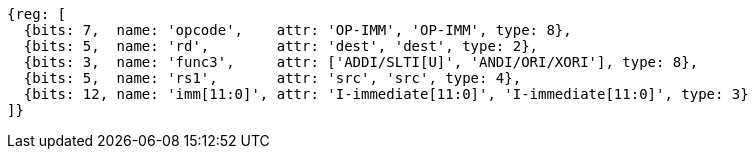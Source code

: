 //## 2.4 Integer Computational Instructions
//### Integer Register-Immediate Instructions

[wavedrom, ,]
....
{reg: [
  {bits: 7,  name: 'opcode',    attr: 'OP-IMM', 'OP-IMM', type: 8},
  {bits: 5,  name: 'rd',        attr: 'dest', 'dest', type: 2},
  {bits: 3,  name: 'func3',     attr: ['ADDI/SLTI[U]', 'ANDI/ORI/XORI'], type: 8},
  {bits: 5,  name: 'rs1',       attr: 'src', 'src', type: 4},
  {bits: 12, name: 'imm[11:0]', attr: 'I-immediate[11:0]', 'I-immediate[11:0]', type: 3}
]}
....

//<snio>
